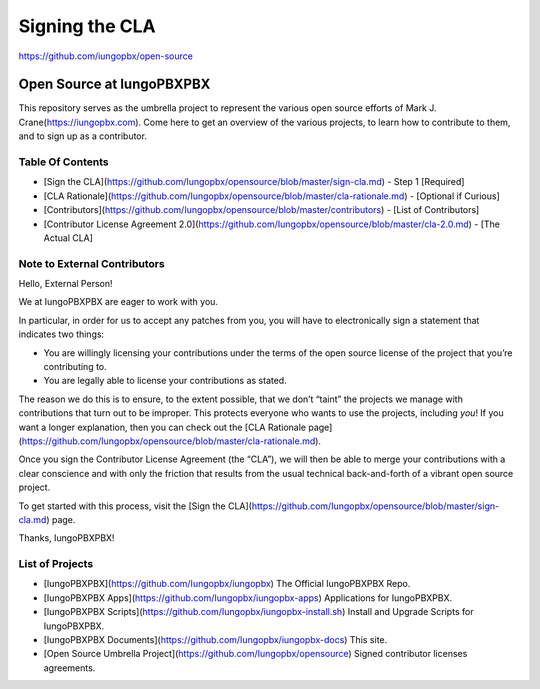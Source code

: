 ***************
Signing the CLA
***************

https://github.com/iungopbx/open-source

Open Source at IungoPBXPBX
==============================================

This repository serves as the umbrella project to represent the
various open source efforts of Mark J. Crane(https://iungopbx.com).
Come here to get an overview of the various projects, to learn how to
contribute to them, and to sign up as a contributor.

Table Of Contents
-----------------

* [Sign the CLA](https://github.com/Iungopbx/opensource/blob/master/sign-cla.md) - Step 1 [Required]
* [CLA Rationale](https://github.com/Iungopbx/opensource/blob/master/cla-rationale.md) - [Optional if Curious]
* [Contributors](https://github.com/Iungopbx/opensource/blob/master/contributors) - [List of Contributors]
* [Contributor License Agreement 2.0](https://github.com/Iungopbx/opensource/blob/master/cla-2.0.md) - [The Actual CLA]



Note to External Contributors
-----------------------------

Hello, External Person!

We at IungoPBXPBX are eager to work with you. 

In particular, in order for us to accept any patches from you, you will have to
electronically sign a statement that indicates two things:

* You are willingly licensing your contributions under the terms of
  the open source license of the project that you’re contributing to.

* You are legally able to license your contributions as stated.

The reason we do this is to ensure, to the extent possible, that we don’t “taint”
the projects we manage with contributions that turn out to be improper. This protects
everyone who wants to use the projects, including *you*! If you want a longer explanation,
then you can check out the [CLA Rationale page](https://github.com/Iungopbx/opensource/blob/master/cla-rationale.md).

Once you sign the Contributor License Agreement (the “CLA”), we will then be able to
merge your contributions with a clear conscience and with only the friction that results
from the usual technical back-and-forth of a vibrant open source project.

To get started with this process, visit the
[Sign the CLA](https://github.com/Iungopbx/opensource/blob/master/sign-cla.md)
page.


Thanks, IungoPBXPBX!

List of Projects
----------------

* [IungoPBXPBX](https://github.com/Iungopbx/iungopbx) The Official IungoPBXPBX Repo.
* [IungoPBXPBX Apps](https://github.com/Iungopbx/iungopbx-apps) Applications for IungoPBXPBX.
* [IungoPBXPBX Scripts](https://github.com/Iungopbx/iungopbx-install.sh) Install and Upgrade Scripts for IungoPBXPBX.
* [IungoPBXPBX Documents](https://github.com/Iungopbx/iungopbx-docs) This site.
* [Open Source Umbrella Project](https://github.com/Iungopbx/opensource) Signed contributor licenses agreements.
